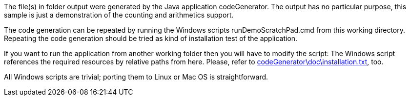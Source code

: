 The file(s) in folder output were generated by the Java application
codeGenerator. The output has no particular purpose, this sample is just a
demonstration of the counting and arithmetics support.

The code generation can be repeated by running the Windows scripts
runDemoScratchPad.cmd from this working directory. Repeating the code
generation should be tried as kind of installation test of the
application.

If you want to run the application from another working folder then you
will have to modify the script: The Windows script references the required
resources by relative paths from here. Please, refer to
link:../../doc/installation.html[codeGenerator\doc\installation.txt^],
too.

All Windows scripts are trivial; porting them to Linux or Mac OS is
straightforward.
